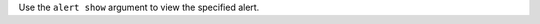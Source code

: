 .. The contents of this file may be included in multiple topics (using the includes directive).
.. The contents of this file should be modified in a way that preserves its ability to appear in multiple topics.


Use the ``alert show`` argument to view the specified alert.
